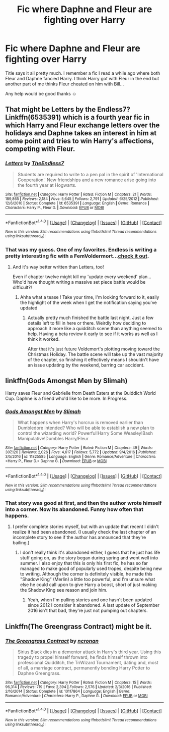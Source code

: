 #+TITLE: Fic where Daphne and Fleur are fighting over Harry

* Fic where Daphne and Fleur are fighting over Harry
:PROPERTIES:
:Author: Mr_Pebbles
:Score: 5
:DateUnix: 1485192053.0
:DateShort: 2017-Jan-23
:END:
Title says it all pretty much. I remember a fic I read a while ago where both Fleur and Daphne fancied Harry. I think Harry got with Fleur in the end but another part of me thinks Fleur cheated on him with Bill...

Any help would be good thanks ☺


** That might be Letters by the Endless7? Linkffn(6535391) which is a fourth year fic in which Harry and Fleur exchange letters over the holidays and Daphne takes an interest in him at some point and tries to win Harry's affections, competing with Fleur.
:PROPERTIES:
:Author: chloezzz
:Score: 3
:DateUnix: 1485192723.0
:DateShort: 2017-Jan-23
:END:

*** [[http://www.fanfiction.net/s/6535391/1/][*/Letters/*]] by [[https://www.fanfiction.net/u/2638737/TheEndless7][/TheEndless7/]]

#+begin_quote
  Students are required to write to a pen pal in the spirit of 'International Cooperation.' New friendships and a new romance arise going into the fourth year at Hogwarts.
#+end_quote

^{/Site/: [[http://www.fanfiction.net/][fanfiction.net]] *|* /Category/: Harry Potter *|* /Rated/: Fiction M *|* /Chapters/: 21 *|* /Words/: 189,865 *|* /Reviews/: 2,184 *|* /Favs/: 5,645 *|* /Follows/: 2,791 *|* /Updated/: 6/25/2012 *|* /Published/: 12/6/2010 *|* /Status/: Complete *|* /id/: 6535391 *|* /Language/: English *|* /Genre/: Romance *|* /Characters/: Harry P., Fleur D. *|* /Download/: [[http://www.ff2ebook.com/old/ffn-bot/index.php?id=6535391&source=ff&filetype=epub][EPUB]] or [[http://www.ff2ebook.com/old/ffn-bot/index.php?id=6535391&source=ff&filetype=mobi][MOBI]]}

--------------

*FanfictionBot*^{1.4.0} *|* [[[https://github.com/tusing/reddit-ffn-bot/wiki/Usage][Usage]]] | [[[https://github.com/tusing/reddit-ffn-bot/wiki/Changelog][Changelog]]] | [[[https://github.com/tusing/reddit-ffn-bot/issues/][Issues]]] | [[[https://github.com/tusing/reddit-ffn-bot/][GitHub]]] | [[[https://www.reddit.com/message/compose?to=tusing][Contact]]]

^{/New in this version: Slim recommendations using/ ffnbot!slim! /Thread recommendations using/ linksub(thread_id)!}
:PROPERTIES:
:Author: FanfictionBot
:Score: 3
:DateUnix: 1485192730.0
:DateShort: 2017-Jan-23
:END:


*** That was my guess. One of my favorites. Endless is writing a pretty interesting fic with a FemVoldermort...[[https://www.fanfiction.net/s/11752324/1/Limpieza-de-Sangre][check it out]].
:PROPERTIES:
:Author: SaeculaSaeculorum
:Score: 2
:DateUnix: 1485215058.0
:DateShort: 2017-Jan-24
:END:

**** And it's way better written than Letters, too!

Even if chapter twelve might kill my 'update every weekend' plan...Who'd have thought writing a massive set piece battle would be difficult?!
:PROPERTIES:
:Author: TE7
:Score: 6
:DateUnix: 1485264198.0
:DateShort: 2017-Jan-24
:END:

***** Ahha what a tease ! Take your time, I'm looking forward to it, easily the highlight of the week when I get the notification saying you've updated
:PROPERTIES:
:Author: Lozza_Maniac
:Score: 1
:DateUnix: 1485278302.0
:DateShort: 2017-Jan-24
:END:

****** Actually pretty much finished the battle last night. Just a few details left to fill in here or there. Weirdly how deciding to approach it more like a quidditch scene than anything seemed to help. Having a beta review it early to see if it works as well as I think it worked.

After that it's just future Voldemort's plotting moving toward the Christmas Holiday. The battle scene will take up the vast majority of the chapter, so finishing it effectively means I shouldn't have an issue updating by the weekend, barring car accident.
:PROPERTIES:
:Author: TE7
:Score: 2
:DateUnix: 1485361155.0
:DateShort: 2017-Jan-25
:END:


** linkffn(Gods Amongst Men by Slimah)

Harry saves Fleur and Gabrielle from Death Eaters at the Quiddich World Cup. Daphne is a friend who'd like to be more. In Progress.
:PROPERTIES:
:Author: Huntrrz
:Score: 1
:DateUnix: 1485196780.0
:DateShort: 2017-Jan-23
:END:

*** [[http://www.fanfiction.net/s/11825585/1/][*/Gods Amongst Men/*]] by [[https://www.fanfiction.net/u/7080179/Slimah][/Slimah/]]

#+begin_quote
  What happens when Harry's horcrux is removed earlier than Dumbledore intended? Who will be able to establish a new plan to control the wizarding world? Powerful!Harry Some Weasley!Bash Manipulative!Dumbles Harry/Fleur
#+end_quote

^{/Site/: [[http://www.fanfiction.net/][fanfiction.net]] *|* /Category/: Harry Potter *|* /Rated/: Fiction M *|* /Chapters/: 49 *|* /Words/: 307,120 *|* /Reviews/: 2,026 *|* /Favs/: 4,617 *|* /Follows/: 5,772 *|* /Updated/: 9/4/2016 *|* /Published/: 3/5/2016 *|* /id/: 11825585 *|* /Language/: English *|* /Genre/: Romance/Adventure *|* /Characters/: <Harry P., Fleur D.> Daphne G. *|* /Download/: [[http://www.ff2ebook.com/old/ffn-bot/index.php?id=11825585&source=ff&filetype=epub][EPUB]] or [[http://www.ff2ebook.com/old/ffn-bot/index.php?id=11825585&source=ff&filetype=mobi][MOBI]]}

--------------

*FanfictionBot*^{1.4.0} *|* [[[https://github.com/tusing/reddit-ffn-bot/wiki/Usage][Usage]]] | [[[https://github.com/tusing/reddit-ffn-bot/wiki/Changelog][Changelog]]] | [[[https://github.com/tusing/reddit-ffn-bot/issues/][Issues]]] | [[[https://github.com/tusing/reddit-ffn-bot/][GitHub]]] | [[[https://www.reddit.com/message/compose?to=tusing][Contact]]]

^{/New in this version: Slim recommendations using/ ffnbot!slim! /Thread recommendations using/ linksub(thread_id)!}
:PROPERTIES:
:Author: FanfictionBot
:Score: 1
:DateUnix: 1485196801.0
:DateShort: 2017-Jan-23
:END:


*** That story was good at first, and then the author wrote himself into a corner. Now its abandoned. Funny how often that happens.
:PROPERTIES:
:Score: 1
:DateUnix: 1485201735.0
:DateShort: 2017-Jan-23
:END:

**** I prefer complete stories myself, but with an update that recent I didn't realize it had been abandoned. (I usually check the last chapter of an incomplete story to see if the author has announced that they're bailing.)
:PROPERTIES:
:Author: Huntrrz
:Score: 2
:DateUnix: 1485204331.0
:DateShort: 2017-Jan-24
:END:

***** I don't really think it's abandoned either, I guess that he just has life stuff going on, as the story began during spring and went well into summer. I also enjoy that this is only his first fic, he has so far managed to make good of popularly used tropes, despite being new to writing. Although the corner is definitely visible, he made this "Shadow King" (Merlin) a little too powerful, and I'm unsure what else he could call upon to give Harry a boost, short of just making the Shadow King see reason and join him.
:PROPERTIES:
:Score: 1
:DateUnix: 1485244945.0
:DateShort: 2017-Jan-24
:END:

****** Yeah, when I'm pulling stories and one hasn't been updated since 2012 I consider it abandoned. A last update of September 2016 isn't that bad, they're just not pumping out chapters.
:PROPERTIES:
:Author: Huntrrz
:Score: 1
:DateUnix: 1485259054.0
:DateShort: 2017-Jan-24
:END:


** Linkffn(The Greengrass Contract) might be it.
:PROPERTIES:
:Author: Ch1pp
:Score: 1
:DateUnix: 1485220791.0
:DateShort: 2017-Jan-24
:END:

*** [[http://www.fanfiction.net/s/10117864/1/][*/The Greengrass Contract/*]] by [[https://www.fanfiction.net/u/5106752/ncronan][/ncronan/]]

#+begin_quote
  Sirius Black dies in a dementor attack in Harry's third year. Using this tragedy to propel himself forward, he finds himself thrown into professional Quidditch, the TriWizard Tournament, dating and, most of all, a marriage contract, permanently bonding Harry Potter to Daphne Greengrass.
#+end_quote

^{/Site/: [[http://www.fanfiction.net/][fanfiction.net]] *|* /Category/: Harry Potter *|* /Rated/: Fiction M *|* /Chapters/: 15 *|* /Words/: 96,314 *|* /Reviews/: 719 *|* /Favs/: 2,394 *|* /Follows/: 2,576 *|* /Updated/: 2/3/2016 *|* /Published/: 2/16/2014 *|* /Status/: Complete *|* /id/: 10117864 *|* /Language/: English *|* /Genre/: Romance/Adventure *|* /Characters/: Harry P., Daphne G. *|* /Download/: [[http://www.ff2ebook.com/old/ffn-bot/index.php?id=10117864&source=ff&filetype=epub][EPUB]] or [[http://www.ff2ebook.com/old/ffn-bot/index.php?id=10117864&source=ff&filetype=mobi][MOBI]]}

--------------

*FanfictionBot*^{1.4.0} *|* [[[https://github.com/tusing/reddit-ffn-bot/wiki/Usage][Usage]]] | [[[https://github.com/tusing/reddit-ffn-bot/wiki/Changelog][Changelog]]] | [[[https://github.com/tusing/reddit-ffn-bot/issues/][Issues]]] | [[[https://github.com/tusing/reddit-ffn-bot/][GitHub]]] | [[[https://www.reddit.com/message/compose?to=tusing][Contact]]]

^{/New in this version: Slim recommendations using/ ffnbot!slim! /Thread recommendations using/ linksub(thread_id)!}
:PROPERTIES:
:Author: FanfictionBot
:Score: 1
:DateUnix: 1485220820.0
:DateShort: 2017-Jan-24
:END:
